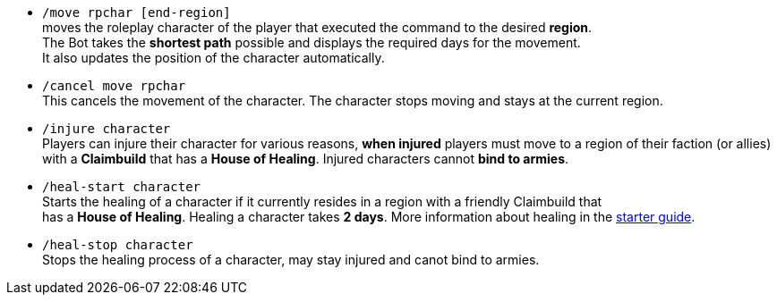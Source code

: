 * `/move rpchar [end-region]` +
moves the roleplay character of the player that executed the command to the desired **region**. +
The Bot takes the **shortest path** possible and displays the required days for the movement. +
It also updates the position of the character automatically.

* `/cancel move rpchar` +
This cancels the movement of the character. The character stops moving and stays at the current region.

* `/injure character` +
Players can injure their character for various reasons, **when injured** players must move to a region of their faction (or allies) with a **Claimbuild** that has a **House of Healing**. Injured characters cannot **bind to armies**.

* `/heal-start character` +
Starts the healing of a character if it currently resides in a region with a friendly Claimbuild that +
has a **House of Healing**. Healing a character takes **2 days**. More information about healing in the xref:./../../guide/roleplay-characters/roleplay-characters.adoc#_heal_character[starter guide].

* `/heal-stop character` +
Stops the healing process of a character, may stay injured and canot bind to armies.

